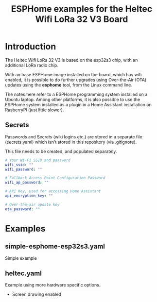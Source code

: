 #+TITLE: ESPHome examples for the Heltec Wifi LoRa 32 V3 Board

* Introduction
The Heltec Wifi LoRa 32 V3 is based on the esp32s3 chip, with an additional LoRa
radio chip.

With an base ESPHome image installed on the board, which has wifi enabled, it is
possible to do further upgrades using Over-the-Air (OTA) updates using the
*esphome* tool, from the Linux command line.

The notes here refer to a ESPHome programming system installed on a Ubuntu
laptop. Among other platforms, it is also possible to use the ESPHome system
installed as a plugin in a Home Assistant installation on RasberryPi (just
little slower).

** Secrets
Passwords and Secrets (wiki logins etc.) are stored in a separate file
(secrets.yaml) which isn't stored in this repository (via .gitignore).

This file needs to be created, and populated separately.

#+NAME: secret.yaml
#+begin_src yaml
  # Your Wi-Fi SSID and password
  wifi_ssid: ""
  wifi_password: ""

  # Fallback Access Point Configuration Password
  wifi_ap_password: ""

  # API Key, used for accessing Home Assistant
  api_encryption_key: ""

  # Over-the-air update key
  ota_password: ""
#+end_src

* Examples
** simple-esphome-esp32s3.yaml
Simple example

** heltec.yaml
Example using more hardware specific options.
- Screen drawing enabled
